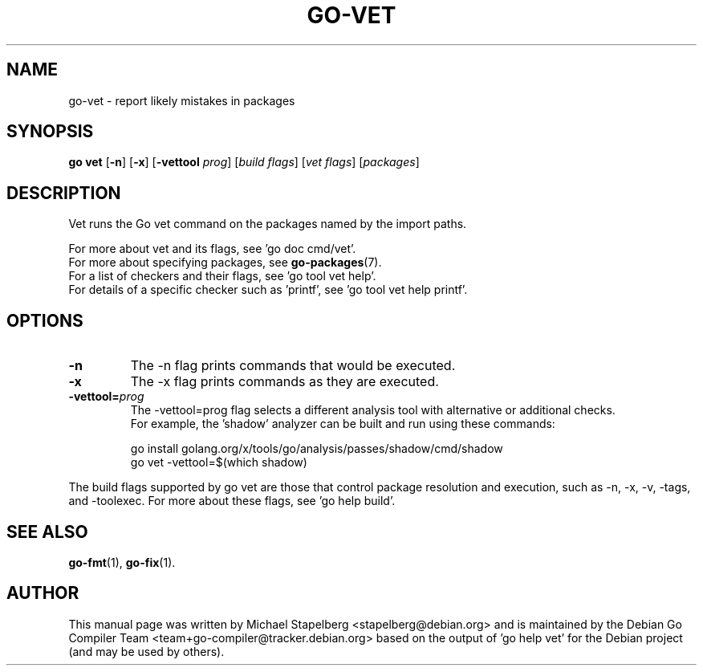 .\"                                      Hey, EMACS: -*- nroff -*-
.de Vb \" Begin verbatim text
.ft CW
.nf
.ne \\$1
..
.de Ve \" End verbatim text
.ft R
.fi
..
.TH GO-VET 1 "2021-09-06"
.\" Please adjust this date whenever revising the manpage.
.SH NAME
go-vet \- report likely mistakes in packages
.SH SYNOPSIS
.B go vet
.RB [ \-n ]
.RB [ \-x ]
.RB [ \-vettool
.IR prog ]
.RI [ "build flags" ]
.RI [ "vet flags" ]
.RI [ packages ]
.SH DESCRIPTION
Vet runs the Go vet command on the packages named by the import paths.
.P
For more about vet and its flags, see 'go doc cmd/vet'.
.br
For more about specifying packages, see \fBgo-packages\fP(7).
.br
For a list of checkers and their flags, see 'go tool vet help'.
.br
For details of a specific checker such as 'printf', see 'go tool vet help printf'.
.SH OPTIONS
.TP
.B \-n
The \-n flag prints commands that would be executed.
.TP
.B \-x
The \-x flag prints commands as they are executed.
.TP
.BI \-vettool= prog
The \-vettool=prog flag selects a different analysis tool with alternative
or additional checks.
.br
For example, the 'shadow' analyzer can be built and run using these commands:

.Vb 6
\&  go install golang.org/x/tools/go/analysis/passes/shadow/cmd/shadow
\&  go vet \-vettool=$(which shadow)
.Ve
.P
The build flags supported by go vet are those that control package resolution
and execution, such as \-n, \-x, \-v, \-tags, and \-toolexec.
For more about these flags, see 'go help build'.
.SH SEE ALSO
.BR go-fmt (1),
.BR go-fix (1).
.SH AUTHOR
.PP
This manual page was written by Michael Stapelberg <stapelberg@debian.org>
and is maintained by the
Debian Go Compiler Team <team+go-compiler@tracker.debian.org>
based on the output of 'go help vet'
for the Debian project (and may be used by others).
